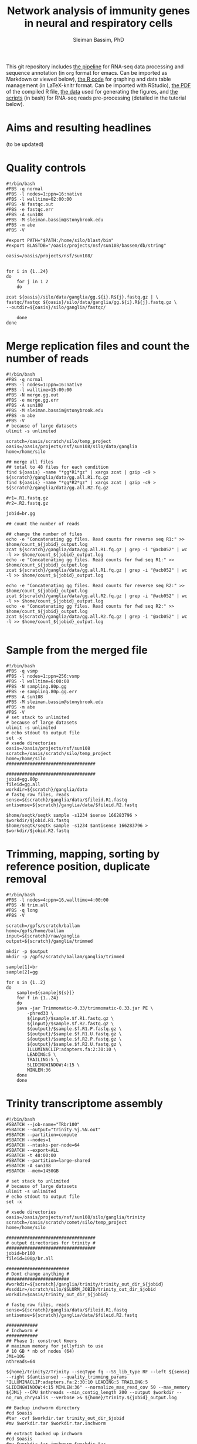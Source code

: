 #+TITLE: Network analysis of immunity genes in neural and respiratory cells
#+AUTHOR: Sleiman Bassim, PhD
#+EMAIL: slei.bass@gmail.com

#+STARTUP: content
#+STARTUP: hidestars
#+OPTIONS: toc:5 H:5 num:3
#+LANGUAGE: english
#+LaTeX_HEADER: \usepackage[ttscale=.875]{libertine}
#+LATEX_HEADER: \usepackage[T1]{fontenc}
#+LaTeX_HEADER: \sectionfont{\normalfont\scshape}
#+LaTeX_HEADER: \subsectionfont{\normalfont\itshape}
#+LATEX_HEADER: \usepackage[innermargin=1.5cm,outermargin=1.25cm,vmargin=3cm]{geometry}
#+LATEX_HEADER: \linespread{1}
#+LATEX_HEADER: \setlength{\itemsep}{-30pt}
#+LATEX_HEADER: \setlength{\parskip}{0pt}
#+LATEX_HEADER: \setlength{\parsep}{-5pt}
#+LATEX_HEADER: \usepackage[hyperref]{xcolor}
#+LATEX_HEADER: \usepackage[colorlinks=true,urlcolor=SteelBlue4,linkcolor=Firebrick4]{hyperref}
#+EXPORT_SELECT_TAGS: export
#+EXPORT_EXCLUDE_TAGS: noexport


This git repository includes [[https://github.com/neocruiser/Rstats/blob/master/nodule/README.org][the pipeline]] for RNA-seq data processing and sequence annotation (in =org= format for emacs. Can be imported as Markdown or viewed below), [[https://github.com/neocruiser/Rstats/blob/master/nodule/nodule.Rnw][the R code]] for graphing and data table management (in LaTeX-knitr format. Can be imported with RStudio), [[https://github.com/neocruiser/Rstats/blob/master/nodule/nodule.pdf][the PDF]] of the compiled R file, [[https://github.com/neocruiser/Rstats/tree/master/nodule/data][the data]] used for generating the figures, and [[https://github.com/neocruiser/Rstats/tree/master/nodule/scripts][the scripts]] (in bash) for RNA-seq reads pre-processing (detailed in the tutorial below).


* Aims and resulting headlines
(to be updated)

* Quality controls
#+BEGIN_SRC shell
#!/bin/bash
#PBS -q normal
#PBS -l nodes=1:ppn=16:native
#PBS -l walltime=02:00:00
#PBS -N fastqc.out
#PBS -e fastqc.err
#PBS -A sun108
#PBS -M sleiman.bassim@stonybrook.edu
#PBS -m abe
#PBS -V

#export PATH="$PATH:/home/silo/blast/bin"
#export BLASTDB="/oasis/projects/nsf/sun108/bassem/db/string"

oasis=/oasis/projects/nsf/sun108/


for i in {1..24}
do
    for j in 1 2
    do

zcat ${oasis}/silo/data/ganglia/gg.${i}.R${j}.fastq.gz | \
fastqc/fastqc ${oasis}/silo/data/ganglia/gg.${i}.R${j}.fastq.gz \
--outdir=${oasis}/silo/ganglia/fastqc/

    done
done
#+END_SRC


* Merge replication files and count the number of reads
#+BEGIN_SRC shell
#!/bin/bash
#PBS -q normal
#PBS -l nodes=1:ppn=16:native
#PBS -l walltime=15:00:00
#PBS -N merge.gg.out
#PBS -e merge.gg.err
#PBS -A sun108
#PBS -M sleiman.bassim@stonybrook.edu
#PBS -m abe
#PBS -V
# because of large datasets
ulimit -s unlimited

scratch=/oasis/scratch/silo/temp_project
oasis=/oasis/projects/nsf/sun108/silo/data/ganglia
home=/home/silo

## merge all files
## total to 48 files for each condition
find ${oasis} -name "*gg*R1*gz" | xargs zcat | gzip -c9 > ${scratch}/ganglia/data/gg.all.R1.fq.gz
find ${oasis} -name "*gg*R2*gz" | xargs zcat | gzip -c9 > ${scratch}/ganglia/data/gg.all.R2.fq.gz

#r1=.R1.fastq.gz
#r2=.R2.fastq.gz

jobid=br.gg

## count the number of reads

## change the number of files
echo -e "Concatenating gg files. Read counts for reverse seq R1:" >> $home/count_${jobid}_output.log
zcat ${scratch}/ganglia/data/gg.all.R1.fq.gz | grep -i "@acb052" | wc -l >> $home/count_${jobid}_output.log
echo -e "Concatenating gg files. Read counts for fwd seq R1:" >> $home/count_${jobid}_output.log
zcat ${scratch}/ganglia/data/gg.all.R1.fq.gz | grep -i "@acb052" | wc -l >> $home/count_${jobid}_output.log

echo -e "Concatenating gg files. Read counts for reverse seq R2:" >> $home/count_${jobid}_output.log
zcat ${scratch}/ganglia/data/gg.all.R2.fq.gz | grep -i "@acb052" | wc -l >> $home/count_${jobid}_output.log
echo -e "Concatenating gg files. Read counts for fwd seq R2:" >> $home/count_${jobid}_output.log
zcat ${scratch}/ganglia/data/gg.all.R2.fq.gz | grep -i "@acb052" | wc -l >> $home/count_${jobid}_output.log

#+END_SRC
* Sample from the merged file
#+BEGIN_SRC shell
#!/bin/bash
#PBS -q vsmp
#PBS -l nodes=1:ppn=256:vsmp
#PBS -l walltime=6:00:00
#PBS -N sampling.80p.gg
#PBS -e sampling.80p.gg.err
#PBS -A sun108
#PBS -M sleiman.bassim@stonybrook.edu
#PBS -m abe
#PBS -V
# set stack to unlimited
# because of large datasets
ulimit -s unlimited
# echo stdout to output file
set -x
# xsede directories
oasis=/oasis/projects/nsf/sun108
scratch=/oasis/scratch/silo/temp_project
home=/home/silo
##################################

##################################
jobid=gg.80p
fileid=gg.all
workdir=${scratch}/ganglia/data
# fastq raw files, reads
sense=${scratch}/ganglia/data/$fileid.R1.fastq
antisense=${scratch}/ganglia/data/$fileid.R2.fastq

$home/seqtk/seqtk sample -s1234 $sense 166283796 > $workdir/$jobid.R1.fastq
$home/seqtk/seqtk sample -s1234 $antisense 166283796 > $workdir/$jobid.R2.fastq
#+END_SRC
* Trimming, mapping, sorting by reference position, duplicate removal
#+BEGIN_SRC shell
#!/bin/bash
#PBS -l nodes=4:ppn=16,walltime=4:00:00
#PBS -N trim.all
#PBS -q long
#PBS -V

scratch=/gpfs/scratch/ballam
home=/gpfs/home/ballam
input=${scratch}/raw/ganglia
output=${scratch}/ganglia/trimmed

mkdir -p $output
mkdir -p /gpfs/scratch/ballam/ganglia/trimmed

sample[1]=br
sample[2]=gg

for s in {1..2}
do
    sample=${sample[${s}]}
    for f in {1..24}
    do
	java -jar Trimmomatic-0.33/trimmomatic-0.33.jar PE \
	    -phred33 \
	    ${input}/$sample.$f.R1.fastq.gz \
	    ${input}/$sample.$f.R2.fastq.gz \
	    ${output}/$sample.$f.R1.P.fastq.gz \
	    ${output}/$sample.$f.R1.U.fastq.gz \
	    ${output}/$sample.$f.R2.P.fastq.gz \
	    ${output}/$sample.$f.R2.U.fastq.gz \
	    ILLUMINACLIP:adapters.fa:2:30:10 \
	    LEADING:5 \
	    TRAILING:5 \
	    SLIDINGWINDOW:4:15 \
	    MINLEN:36
	done
    done
#+END_SRC

* Trinity transcriptome assembly
#+BEGIN_SRC shell
#!/bin/bash
#SBATCH --job-name="TRbr100"
#SBATCH --output="trinity.%j.%N.out"
#SBATCH --partition=compute
#SBATCH --nodes=1
#SBATCH --ntasks-per-node=64
#SBATCH --export=ALL
#SBATCH -t 48:00:00
#SBATCH --partition=large-shared
#SBATCH -A sun108
#SBATCH --mem=1450GB

# set stack to unlimited
# because of large datasets
ulimit -s unlimited
# echo stdout to output file
set -x

# xsede directories
oasis=/oasis/projects/nsf/sun108/silo/ganglia/trinity
scratch=/oasis/scratch/comet/silo/temp_project
home=/home/silo

##################################
# output directories for trinity #
##################################
jobid=br100
fileid=100p/br.all

########################
# Dont change anything #
########################
#workdir=${scratch}/ganglia/trinity/trinity_out_dir_${jobid}
#ssddir=/scratch/silo/$SLURM_JOBID/trinity_out_dir_$jobid
workdir=$oasis/trinity_out_dir_${jobid}

# fastq raw files, reads
sense=${scratch}/ganglia/data/$fileid.R1.fastq
antisense=${scratch}/ganglia/data/$fileid.R2.fastq

############
# Inchworm #
############
## Phase 1: construct Kmers
# maximum memory for jellyfish to use
# 10 GB * nb of nodes (64)
JMi=10G
nthreads=64

${home}/trinity2/Trinity --seqType fq --SS_lib_type RF --left ${sense} --right ${antisense} --quality_trimming_params "ILLUMINACLIP:adapters.fa:2:30:10 LEADING:5 TRAILING:5 SLIDINGWINDOW:4:15 MINLEN:36" --normalize_max_read_cov 50 --max_memory ${JMi} --CPU $nthreads --min_contig_length 200 --output $workdir --no_run_chrysalis --verbose >& ${home}/trinity.${jobid}_output.log

## Backup inchworm directory
#cd $oasis
#tar -cvf $workdir.tar trinity_out_dir_$jobid
#mv $workdir.tar $workdir.tar.inchworm

## extract backed up inchworm
#cd $oasis
#mv $workdir.tar.inchworm $workdir.tar
#tar -xvf $workdir.tar trinity_out_dir_$jobid
#mv $workdir.tar $workdir.tar.inchworm
####################### STOP ###########################


JMc=1450G
## Do not assemble the partitioned reads
${home}/trinity2/Trinity --seqType fq --SS_lib_type RF --left ${sense} --right ${antisense} --quality_trimming_params "ILLUMINACLIP:adapters.fa:2:30:10 LEADING:5 TRAILING:5 SLIDINGWINDOW:4:15 MINLEN:36" --normalize_max_read_cov 50 --max_memory ${JMc} --CPU $nthreads --min_contig_length 200 --output $workdir --no_distributed_trinity_exec --verbose >& ${home}/trinity.${jobid}_output.log

## Backup chrysalis directory
#cd $oasis
#tar -cvf $workdir.tar trinity_out_dir_$jobid
#mv $workdir.tar $workdir.tar.chrysalis

## extract backed up chrysalis
#cd $oasis
#mv $workdir.tar.chrysalis $workdir.tar
#tar -xvf $workdir.tar trinity_out_dir_$jobid
#mv $workdir.tar $workdir.tar.chrysalis

#############
# Butterfly #
#############
## Phase 2: cluster reads, DeBruijn, and map to kmers

JMb=1450G
nthreads=16
heap=350G
gc=6
init=2G

${home}/trinity2/Trinity --seqType fq --SS_lib_type RF --left ${sense} --right ${antisense} --quality_trimming_params "ILLUMINACLIP:adapters.fa:2:30:10 LEADING:5 TRAILING:5 SLIDINGWINDOW:4:15 MINLEN:36" --normalize_max_read_cov 50 --max_memory ${JMb} --CPU $nthreads --bflyCPU $nthreads --bflyHeapSpaceMax $heap --bflyHeapSpaceInit $init --bflyGCThreads $gc --min_contig_length 200 --output $workdir >& ${home}/trinity.${jobid}_output.log
#+END_SRC

* Get summary of the transcriptome content
** Detonate
#+BEGIN_SRC shell
#!/bin/bash
#PBS -q normal
#PBS -l nodes=1:ppn=16:native
#PBS -l walltime=10:00:00
#PBS -N detonate
#PBS -e detonate.err
#PBS -A sun108
#PBS -M sleiman.bassim@stonybrook.edu
#PBS -m abe
#PBS -V

# set stack to unlimited
# because of large datasets
ulimit -s unlimited
# echo stdout to output file
set -x
# xsede directories
oasis=/oasis/projects/nsf/sun108
scratch=/oasis/scratch/silo/temp_project
home=/home/silo
##################################
# output directories for trinity #
##################################
jobid=gg60
fileid=60p/gg.60p

########################
# Dont change anything #
########################
workdir=${scratch}/ganglia/detonate/trinity_stat_${jobid}/
mkdir -p ${workdir}
cd ${workdir}

# fastq raw files, reads
sense=${scratch}/ganglia/data/$fileid.R1.fastq
antisense=${scratch}/ganglia/data/$fileid.R2.fastq
target=$scratch/ganglia/omics/$jobid.contigs.fa

module load R
export PATH:"$PATH:/home/silo/detonate-1.10/rsem-eval"
export PATH=$PATH:/home/silo/bowtie2

# average length of transcipts
average=560

# memory used by samtools
JM=48

$home/detonate-1.10/rsem-eval/rsem-eval-calculate-score \
--seed 3471609 \
--samtools-sort-mem $JM \
--bowtie2 \
--strand-specific \
--num-threads 16 \
--time \
--paired-end \
$sense $antisense $target \
gg60 \
$average
#+END_SRC
** Bowtie
#+BEGIN_SRC shell
#!/bin/bash
#PBS -l nodes=3:ppn=16,walltime=24:00:00
#PBS -N bowtie.all.rscf
#PBS -q long
#PBS -V

# set stack to unlimited
# because of large datasets
ulimit -s unlimited
# echo stdout to output file
set -x
# IACS directories
scratch=/gpfs/scratch/ballam
home=/gpfs/home/ballam
##################################
# output directories for trinity #
##################################
jobid=raw.all.rscf
fileid=all/raw.all

########################
# Dont change anything #
########################
workdir=${scratch}/ganglia/bowtie/trinity_stat_${jobid}/
mkdir -p ${workdir}
cd ${workdir}

# fastq raw files, reads
sense=${scratch}/raw/$fileid.R1.fastq
antisense=${scratch}/raw/$fileid.R2.fastq
target=$scratch/ganglia/assembled/$jobid.contigs.fa

# Run bowtie
$home/trinityrnaseq-2.1.1/util/bowtie_PE_separate_then_join.pl --seqType fq --SS_lib_type RF --left $sense --right $antisense --target $target --aligner bowtie -- -p 4 --all --best --strata -m 300 >& $home/bowtie_stats_${jobid}_namesorted.txt

# run trinity integrated stat algorithm
$home/trinityrnaseq-2.1.1/util/SAM_nameSorted_to_uniq_count_stats.pl $workdir/bowtie_out/bowtie_out.nameSorted.bam >& $home/bowtie_stats_${jobid}_namesorted.txt
#+END_SRC
* Quantify assembled transcripts (R dependent)
This will help remove false transcripts.
Install [[https://pachterlab.github.io/kallisto/download.html][Kallisto]] for fast analysis. (To run it with trinity add Kallisto to PATH) Or [[http://bio.math.berkeley.edu/eXpress/][eXpress]] for alignment base analysis (bowtie required).
#+BEGIN_SRC shell
wget https://github.com/pachterlab/kallisto/releases/download/v0.42.4/kallisto_linux-v0.42.4.tar.gz
#+END_SRC

Run kallisto and/or eXpress and count the transcript per million reads (TPM)
#+BEGIN_SRC shell
#!/bin/bash
#PBS -l nodes=8:ppn=16,walltime=20:00:00
#PBS -N eXpress.all
#PBS -q long
#PBS -V

## !! ##
# 20h for 26 eXpress datasets

nthreads=128

method=eXpress

# Files _CHANGE_
file=raw.all
exe=P.fastq.gz

scratch=/gpfs/scratch/ballam
home=/gpfs/home/ballam
project=$scratch/ganglia/abundance_${file}_$method
reads=$scratch/ganglia/trimmed

# _CHANGE_
assembly=$scratch/ganglia/assembled/$file.rscf.contigs.fa
abundance=$home/trinityrnaseq-2.1.1/util/align_and_estimate_abundance.pl

time=$home/time
jobid=$method.abundance
start=$(date); echo "Job started at: $start" > $time/$file.$jobid.time

## Express uses bowtie, so its slow
## Kallisto is fast delivering short summary

# run the alignment/estimation
for f in gg
do
    for i in {1..24}
    do
	mkdir -p $project/$f$i
	
	perl $abundance --transcripts $assembly \
	    --SS_lib_type RF --seqType fq \
	    --left $reads/$f.${i}.R1.$exe \
	    --right $reads/$f.${i}.R2.$exe \
	    --est_method $method \
	    --aln_method bowtie \
	    --trinity_mode \
	    --thread_count $nthreads \
	    --output_dir $project/$f$i \
	    --output_prefix $f$i.$method \
	    --prep_reference    
    done
done


end=$(date); echo "Job ended at: $end" >> $time/$file.$jobid.time
#+END_SRC


For Bowtie-based alignment with eXpress.
#+BEGIN_SRC shell
## Express uses bowtie, so its slow
## Kallisto is fast delivering short summary

method=eXpress
# run the alignment/estimation
for i in {1..2}
do
    perl $abundance --transcripts $assembly \
	--SS_lib_type RF --seqType fq \
	--left $reads/$file.${i}.R1.$exe \
	--right $reads/$file.${i}.R2.$exe \
	--est_method $method \
	--aln_method bowtie \
	--trinity_mode \
	--thread_count $nthreads \
	--output_dir $project \
	--output_prefix $file$i.$method \
	--prep_reference
done
#+END_SRC

Get the amount of transcripts from 0 TPM to 3000 TPM
#+BEGIN_SRC shell
for f in {0..3200..200}; do cat $output.tsv | awk -vf="$f" '{if($5>=f) print $0}' | wc -l; done
#+END_SRC

Compare shared transcripts and TPM between samples. If the script below is ran on a server an R module must be loaded first and =edgeR= installed. (Greenfield works)
#+BEGIN_SRC shell
matrix=$home/trinityrnaseq-2.1.1/util/abundance_estimates_to_matrix.pl
count=$home/trinityrnaseq-2.1.1/util/misc/count_matrix_features_given_MIN_TPM_threshold.pl

prefix=trans_counts

# Create matrix
cd $project

perl $matrix --est_method $method \
    --out_prefix $prefix \
    --name_sample_by_basedir \
     $project/br1/abundance.tsv \
     $project/br2/abundance.tsv \

# merge matrices accross samples to get shared TPM scores
perl $count $prefix.TPM.not_cross_norm > $prefix.TPM.not_cross_norm.counts_by_min_TPM_${file}_$method
#+END_SRC

Approximate the number of transcripts.
#+BEGIN_SRC R
data = read.table("genes_matrix.TPM.not_cross_norm.counts_by_min_TPM", header=T)
plot(data, xlim=c(-100,0), ylim=c(0,100000), t='b')
filt_data = data[data[,1] > -100 & data[,1] < -10,] 
fit = lm(filt_data[,2] ~ filt_data[,1])
print(fit)
abline(fit, col='green', lwd=3)

#+END_SRC
* Merge all gene expression profiles into one matrix
#+BEGIN_SRC shell
#!/bin/bash
#PBS -l nodes=4:ppn=16,walltime=4:00:00
#PBS -N matrix.all.R
#PBS -q short
#PBS -V

nthreads=64
method=eXpress

file=raw.all

scratch=/gpfs/scratch/ballam
home=/gpfs/home/ballam
project=$scratch/ganglia/abundance_${file}_$method

matrix=$home/trinityrnaseq-2.1.1/util/abundance_estimates_to_matrix.pl
count=$home/trinityrnaseq-2.1.1/util/misc/count_matrix_features_given_MIN_TPM_threshold.pl

prefix=trans_counts

# Create matrix
cd $project

## !! ##
# results.xprs for eXpress
# abundance.tsv for Kallisto

perl $matrix --est_method $method \
    --out_prefix $prefix \
    --name_sample_by_basedir \
     $project/br1/results.xprs \
     $project/br2/results.xprs \
     $project/br3/results.xprs ## ... put all files

# merge matrices accross samples to get shared TPM scores
perl $count $prefix.TPM.not_cross_norm > $prefix.TPM.not_cross_norm.counts_by_min_TPM_${file}_$method
#+END_SRC
* Gene expression
** Get differentially expressed genes from the matrix above (R analysis)
Install R packages from =Bioconductor=. Packages needed =edgeR, limma, DESeq2, ctc, Biobase, ROTS, and qvalue. Reproducibility-optimized test statistic for ranking genes (ROTS) is installed as following.
#+BEGIN_SRC shell
wget http://www.utu.fi/en/units/sci/units/math/Research/biomathematics/projects/Documents/ROTS_1.1.1.tar.tar 
R CMD INSTALL ROTS_1.1.1.tar.tar
#+END_SRC

This will run 4 different matrices for gene differential expression at 4 different p-value thresholds.
#+BEGIN_SRC shell
#!/bin/bash
#PBS -l nodes=2:ppn=16,walltime=168:00:00
#PBS -N deg.all
#PBS -q extended
#PBS -V

## Choose tissue br, gg, raw.all
file=raw.all

## DONT CHANGE
scratch=/gpfs/scratch/ballam
home=/gpfs/home/ballam

dir=$scratch/ganglia/deg.$file
analyze=$home/trinityrnaseq-2.1.1/Analysis/DifferentialExpression/run_DE_analysis.pl
differential=$home/trinityrnaseq-2.1.1/Analysis/DifferentialExpression/analyze_diff_expr.pl

## change matrices
jobid[1]=tissue
jobid[2]=tissue-diet
jobid[3]=tissue-br
jobid[4]=tissue-gg

## RUN R
## DONT CHANGE
mkdir -p $dir 

for method in kallisto eXpress
do
    for m in voom edgeR DESeq2
    do
	for i in {1..4}
	do
	    for pval in {1..6}
	    do
		for cfold in {1..2}
		do
	    project=$scratch/ganglia/abundance_${file}_$method

	    jobid=${jobid[${i}]}

	    matrix=$scratch/ganglia/matrix/$jobid.txt
	    contrast=$scratch/ganglia/matrix/contrast.$jobid

	    cd $project
	    $analyze --matrix $project/trans_counts.counts.matrix --method $m --samples_file $matrix --output $dir/$m.$file.$method.$jobid.p$pval.c$cfold --contrasts $contrast

	    cd $dir/$m.$file.$method.$jobid.p$pval.c$cfold
	    $differential --matrix $project/trans_counts.TMM.EXPR.matrix -P 1e-$pval -C $cfold --samples $matrix
	        done
	    done
	done
    done
done
#+END_SRC
** Get all differentially expressed gene IDs from R output 
#+CAPTION The different tests done for gene expression
| Alignment | Condition      | e-value | Fold change |
|-----------+----------------+---------+-------------|
| Kallisto  | tissue         |   10e-1 |         2^2 |
| eXpress   | tissue x diet  |   10e-2 |         2^1 |
|           | tissue gills   |   10e-3 |             |
|           | tissue ganglia |   10e-4 |             |
|           |                |   10e-5 |             |
|           |                |   10e-6 |             |

Get all gene IDs and output them without processing into file.
#+BEGIN_SRC shell
for f in *raw*; do cat ${f}/diffExpr*matrix.log2.dat >> $file | cut -f 1;done 
#+END_SRC

Get stats for each alignment, condition, e-value, and cFold.
#+BEGIN_SRC shell
#!/bin/bash

out=summary.txt
final=summary.raw.all.txt
rm $final

for m in kallisto eXpress
do
    for i in voom edgeR DESeq2
    do
	for t in tissue tissue.diet tissue.gg tissue.br
	do
	    for p in {1..6}
	    do 
		for c in {1..2}
		do
		    for f in $i*$m*$t.p$p.c$c
		    do
# Get the number of genes per abundance test
cat ${f}/diffExpr*matrix.log2.dat | cut -f 1 >> raw.$m.$t.$p.$c
# count number of raw and unique differentially expressed genes
all=$(grep "^TRINITY" raw.$m.$t.$p.$c | wc -l)
raw=$(grep "^TRINITY" raw.$m.$t.$p.$c | sort - | uniq | wc -l)
paste <(printf "%s\n" "$f") <(printf "%s\n" "$all") <(printf "%s\n" "$all") >> $out
# column names; trandform to tabulated format
cat $out | sed -e 's/.br/-br/g' -e 's/.gg/-gg/g' -e 's/.diet/-diet/g' -e 's/\./\t/g' >> $final
rm raw.$m.$t.$p.$c $out
		    done
		done
	    done
	done
    done
done
#+END_SRC
* Gene annotation
** Databases
#+CAPTION: Sequence databaases in public repositiories
| database    | content    | tool  | function            | description                |
|-------------+------------+-------+---------------------+----------------------------|
| [[http://pfam.xfam.org/][Pfam]]        | protein    | hmmer | domain              | protein similarities       |
| [[ftp://ftp.ncbi.nih.gov/blast/db/][NR]]          | protein    | blast | domain              | protein similarities       |
| [[ftp://ftp.ncbi.nih.gov/blast/db/][NT]]          | nucleotide | blast | classification      | phylogeny                  |
| [[ftp://ftp.ncbi.nih.gov/blast/db/][Swiss-prot]]  | protein    | blast | domain              | protein similarities       |
| [[http://www.phi-base.org/release_notes.php][Phi-base]]    | protein    | hmmer | interactions        | virulence                  |
| [[http://www.mgc.ac.cn/VFs/main.htm][VFDB]]        | prot/nucl  | blast | virulence           |                            |
| [[http://string-db.org/newstring_cgi/show_download_page.pl?UserId%3D_yWWhZVtWw47&sessionId%3DDpBbN0jI1blB][STRING]]      | protein    | blast | interactions        | network analysis           |
| [[http://thebiogrid.org/][BioGRID]]     |            | shell | interactions        |                            |
| [[http://www.transcriptionfactor.org/index.cgi?Download][DBD]]         | protein    | shell | transcrption factor | acc. Pfam+superfamily      |
| [[http://operondb.jp/][OperonDB]]    |            |       | operons             |                            |
| [[http://www.ncbi.nlm.nih.gov/COG/][COG]]         | protein    |       | classification      | phylogeny                  |
| [[http://phospho.elm.eu.org/][Pospho-elm]]  | protein    | shell | phosphorylation     | acc Uniprot+EnsEMBL        |
| [[http://www.jcvi.org/cgi-bin/tigrfams/index.cgi][TIGRFAM]]     | protein    | blast | subfamilies         | classification             |
| [[http://www.ebi.ac.uk/interpro/release_notes.html][InterPro]]    | nucl/prot  | IPS   | classification      | integrates 12 databases    |
| [[http://prodom.prabi.fr/prodom/current/html/home.php][ProDom]]      | protein    | IPS   | families            | uniprot domains            |
| [[http://hamap.expasy.org/][PANTHER]]     | protein    | IPS   | classification      | domain+pathways            |
| [[http://supfam.cs.bris.ac.uk/SUPERFAMILY/][SUPERFAMILY]] | protein    | IPS   | classification      | domain+phylog+taxon        |
| [[http://www.bioinf.manchester.ac.uk/dbbrowser/PRINTS/index.php][PRINTS]]      | protein    | IPS   | fingerprinting      | conserved motifs SwissProt |
| [[http://pir.georgetown.edu/pirwww/dbinfo/pirsf.shtml][PIRSF]]       | protein    | IPS   | phylogeny           | domain classification      |
| [[http://gene3d.biochem.ucl.ac.uk/Gene3D/][Gene3D]]      | protein    | IPS   | interactions        | domain families            |
| [[http://www.ch.embnet.org/software/COILS_form.html][Coils]]       | protein    | IPS   | domains             | coiled-coil conformation   |
| [[http://smart.embl-heidelberg.de/][SMART]]       | protein    | IPS   | domains             | SwissProt Trembl Ensembl   |
| [[http://prosite.expasy.org/][PROSITE]]     | not used   | IPS   | domains             | +functions                 |
| [[http://hamap.expasy.org/][HAMAP]]       | not used   | IPS   | classification      | uniprot classification     |
*** Getting annotation hits from interpro scan
Alignment hits are in a =tsv= output. Described [[https://code.google.com/p/interproscan/wiki/OutputFormats][here]].
1. Protein Accession (e.g. P51587)
2. Sequence MD5 digest (e.g. 14086411a2cdf1c4cba63020e1622579)
3. Sequence Length (e.g. 3418)
4. Analysis (e.g. Pfam / PRINTS / Gene3D)
5. Signature Accession (e.g. PF09103 / G3DSA:2.40.50.140)
6. Signature Description (e.g. BRCA2 repeat profile)
7. Start location
8. Stop location
9. Score - is the e-value of the match reported by member database method (e.g. 3.1E-52)
10. Status - is the status of the match (T: true)
11. Date - is the date of the run
12. (InterPro annotations - accession (e.g. IPR002093) - optional column; only displayed if -iprscan option is switched on)
13. (InterPro annotations - description (e.g. BRCA2 repeat) - optional column; only displayed if -iprscan option is switched on)
14. (GO annotations (e.g. GO:0005515) - optional column; only displayed if --goterms option is switched on)
15. (Pathways annotations (e.g. REACT_71) - optional column; only displayed if --pathways option is switched on)


Check if all hits are annotated.
#+BEGIN_SRC shell
cat A.interpro.all.tsv | sed 's/ /./g' | awk '{ if ($10 == "F") print $0 }' | wc -l
#+END_SRC

Get the name of the databases that contain hits. And the total number of unfiltered hits.
#+BEGIN_SRC shell
cat A.interpro.all.tsv | sed 's/ /./g' | awk '{ print $4 }' | sort - | uniq -c | sort -n
## output
     14 ProDom
     20 PIRSF
     37 TIGRFAM
    159 SMART
    314 Coils
    391 PRINTS
    783 Pfam
    788 SUPERFAMILY
    874 Gene3D
   1190 PANTHER
#+END_SRC

Get the number of hits per database at different e-values. Although the number of hits is filtered by evalue, it is not filtered by unique sequence entries. For example, a single contig translated in 6 different frames might be matched to 2 different domains because of 2 separate frames shifts.
#+BEGIN_SRC shell
## some databases dont include description of the accession number
## accession numbers are registered under columns $8 or $9
## so we must filter the $9 and $8 by evalue.
## $4 is correct for all
cat A.interpro.all.tsv | sed 's/ /./g' | awk '{ if ($9<=.0000000001) print $4}' | sort - | uniq -c | sort -n
## and
cat A.interpro.all.tsv | sed 's/ /./g' | awk '{ if ($8 <= .0000000001) print $4}' | sort - | uniq -c | sort -n

#+END_SRC

In interpro output 5 databases have the full number of columns (shown above) and 5 others dont. filtering should be separated if the options depend on the columns that come after the 4th.
Create a list for each set of database.
#+BEGIN_SRC shell
cat A.interpro.all.tsv | sed 's/ /./g' | awk '{ if ($8 <= .0000000001) print $4}' | sort - | uniq > db.without.acc.txt 

# AND
cat A.interpro.all.tsv | sed 's/ /./g' | awk '{ if ($9 <= .0000000001) print $4}' | sort - | uniq > db.with.acc.txt
#+END_SRC

Use these lists to filter separately the contigs by evalue and the sequence length of alignment. =hint= the calculated =x= returns an absolute value of the equation =end position - start - position=. Negative numbers might occur if the alignment is on the opposite strand.
#+BEGIN_SRC shell
cat A.interpro.all.tsv | sed 's/ /./g' | grep -Fwf ./db.without.acc.txt - | awk '{if($8 <= 0.00000000000000001) print $0}' | awk '{x=$6-$7?$7-$6:$6-$7; if(x>=10) print $4 }' | sort - | uniq -c | sort -n

#AND 
cat A.interpro.all.tsv | sed 's/ /./g' | grep -Fwf ./db.with.acc.txt - | awk '{if($9 <= 0.00000000000000000001) print $0}' | awk '{x=$7-$8?$8-$7:$7-$8; if(x>=20) print $4 }' | sort - | uniq -c | sort -n
#+END_SRC
** Contig annotation with HMMER
#+BEGIN_SRC shell
#!/bin/bash
#PBS -l nodes=80:ppn=16,walltime=8:00:00
#PBS -N hmm.BR.large
#PBS -q large
#PBS -V

scratch=/gpfs/scratch/ballam
home=/gpfs/home/ballam

hmmscan=/gpfs/home/ballam/hmmer-3.1b2-linux-intel-x86_64/binaries/hmmscan

## File names _CHANGE_
file=br100
input=$scratch/ganglia/peptides/$file.peptides.rscf.fa
output=$scratch/ganglia/pfam/$file.pfam.rscf.txt
db=$scratch/db/pfam/Pfam-A.hmm

## START HMMER _DONT CHANGE_
time=$home/time
jobid=hmmGG
start=$(date); echo "Job started at: $start" > $time/$file.$jobid.time

#### !!!!! ####
# its better to cut the original big file into smaller ones

$hmmscan --domtblout $output $db $input

end=$(date); echo "Job ended at: $end" >> $time/$file.$jobid.time
#+END_SRC

** Contig annotation with BLAST+
Download NR, NT, and SwissProt databases from NCBI. Either the fasta-one-file database from the NCBI [[ftp://ftp.ncbi.nlm.nih.gov/][ftp]] or use the perl module below to download an already indexed database. The fasta-one-file needs to be loaded in =makeblastdb= to index it.

=note= Download gene accession numbers ([[ftp://ftp.ncbi.nlm.nih.gov/gene/DATA/][here]]) in case =taxdb= didnt work.

Update databases, extract data and index.
#+BEGIN_SRC shell
perl $BLAST/bin/update_blsatdb.pl nt
for f in *.tar; do tar xzvf $f; done
makeblastdb -in nt.fasta -out nt -dbtype nucl -parse_seqids -max_file_sz 2GB
#+END_SRC

Set the database path.
#+BEGIN_SRC shell
export BLASTDB="/media/sf_data/db/nr"
#+END_SRC

Or write path in login profile.
#+BEGIN_SRC shell
cat >> ~/.profile
BLASTDB=/media/sf_data/db:$BLASTDB; export BLASTDB
BLASTDB=/media/sf_data/db/nr:$BLASTDB; export BLASTDB
#+END_SRC

*** Transcriptome quality assessment with blast and Swissprot
#+BEGIN_SRC shell
#!/bin/bash
#PBS -l nodes=2:ppn=16,walltime=24:00:00
#PBS -N NRblast.A
#PBS -q long
#PBS -V

# Files _CHANGE_
file=A.noClam.e5.True2Ref
exe=fa
extra=nodule/assembled/final
db=nr
ev=1e-20
maxT=1

scratch=/gpfs/scratch/$user
home=/gpfs/home/$user
project=$home/ganglia/blast
tophit=$home/trinityrnaseq-2.1.1/util/analyze_blastPlus_topHit_coverage.pl
mkdir -p $project
###############
# DONT CHANGE #
###############
# blast libraries
export PATH="$PATH:/gpfs/home/$user/ncbi-blast-2.2.31+/bin"
export BLASTDB="/gpfs/scratch/$user/db/swissprot"
# supercomputing power
nthreads=48
# blast output format index
n=6

blastx \
-db $db \
-query $scratch/$extra/$file.$exe \
-out $project/$file.$db.$ev.outfmt$n \
-evalue $ev \
-num_threads $nthreads \
-max_target_seqs $maxT \
-outfmt $n

perl $tophit \
$project/$file.$db.$ev.outfmt$n \
$scratch/$extra/$file.$exe \
$scratch/db/$db/$db \
>& $project/$file.$db.$ev.tophit
#+END_SRC
*** Blast any database (NR, NT, Swissprot, String)
#+BEGIN_SRC shell
#!/bin/bash
#PBS -l nodes=2:ppn=16,walltime=42:00:00
#PBS -N strBblx.DEtistp4
#PBS -j oe
#PBS -q long
#PBS -M sleiman.bassim@stonybrook.edu
#PBS -m abe
#PBS -V

# DONT CHANGE #
###############
scratch=/gpfs/scratch/ballam
home=/gpfs/home/ballam
project=$scratch/ganglia/blast
mkdir -p $project
pbs=$(echo $PBS_JOBID | cut -f 1 -d '.')
# supercomputing power
nthreads=$(expr 2 \* 16)

# Files _CHANGE_
db=string
blast=blastx
maxSeq=1
#file=raw.all.nt  ##< Used for when splitting big contig file for parallel queues
#exe=900000.fa
#query=$scratch/ganglia/$file.split.fasta/${file}.$exe

p=4
c=2
file=DESeq2.raw.all.eXpress.tissue.p$p.c$c
log=$scratch/ganglia/deg.raw.all/$file/diffExpr.P1e-${p}_C${c}.matrix.log2.dat
assembled=$scratch/ganglia/assembled/raw.all.rscf.contigs.fa
# get gene ids and gene fasta sequences
tmp=$project/tmp_$blast.$pbs
mkdir $tmp
cat $assembled | sed 's/.len*$//g' | perl -ne 'if(/^>(\S+)/){$c=$i{$1}}$c?print:chomp;$i{$_}=1 if @ARGV' <(cat $log | cut -f1 | grep "^TRINITY" | sort - | uniq) - > $tmp/$file.contigs.$pbs.fa

query=$tmp/$file.contigs.$pbs.fa
output=$project/$file.$db.$blast.$pbs.txt    

# blast libraries
export PATH="$PATH:/gpfs/home/ballam/ncbi-blast-2.2.31+/bin"
export BLASTDB="/gpfs/scratch/ballam/db/$db"

## Full blast
time=$home/time
jobid=$file.$db
start=$(date); echo "Job started at: $start" > $time/$jobid.time

cd $scratch/db/$db

$blast -query $query -db $db -outfmt " 7 qseqid qlen sseqid slen qstart qend sstart send evalue bitscore length pident nident mismatch gaps " -max_target_seqs $maxSeq -num_threads $nthreads -out $output

rm -r $tmp
end=$(date); echo "Job ended at: $end" >> $time/$jobid.time
#+END_SRC
*** Sequence homology analysis
How many assembled contigs have been aligned to a SWISSPROT entry (NCBI) with a minimum of 10e-10 evalue, 80% sequence similarity, and 1 mismatch. Repeat for NT and NR. Only done on Blast output not hummer.
#+BEGIN_SRC shell
cat A.swissprot.txt | grep "^GG" | awk '{if ($9 <= 0.0000000001) print $0}' | awk '{if ($12 >= 80) print $0}' | awk '{if ($14 <= 1) print $0}' | cut -f 1 | sed 's/|.*$//g' | sort - | uniq | wc -l
#+END_SRC

** Contig annotation with InterPro
Databases used =ProDom PANTHER TIGRFAM SUPERFAMILY PRINTS Gene3D PIRSF Pfam Coils SMART=

#+BEGIN_SRC shell
#!/bin/bash
#PBS -l nodes=2:ppn=16,walltime=42:10:00
#PBS -N ips.DEStisDietp5c2
#PBS -j oe
#PBS -q long
#PBS -M sleiman.bassim@stonybrook.edu
#PBS -m abe
#PBS -V

# DONT CHANGE #
scratch=/gpfs/scratch/ballam
home=/gpfs/home/ballam
ips=$scratch/db/ips/interproscan-5.16-55.0
pbs=$(echo $PBS_JOBID | cut -f 1 -d '.')

project=${scratch}/ganglia/interpro
tmp=$project/temp_$pbs
mkdir -p $tmp


# Files _CHANGE_
p=5
c=2
file=DESeq2.raw.all.eXpress.tissue.diet.p$p.c$c
log=$scratch/ganglia/deg.raw.all/$file/diffExpr.P1e-${p}_C${c}.matrix.log2.dat
assembled=$scratch/ganglia/assembled/raw.all.rscf.contigs.fa
contigs=$tmp/$file.contigs.fa
peptides=$tmp/$file.peptides.fa

# Get gene ids (only differentially expressed)
# Get gene sequences
cat $assembled | sed 's/.len.*$//g' | perl -ne 'if(/^>(\S+)/){$c=$i{$1}}$c?print:chomp;$i{$_}=1 if @ARGV' <(cat $log | cut -f1 | grep "^TRINITY" | sort - | uniq) - > $contigs
# Translate
transeq $contigs $peptides -frame=6 --clean=yes
# Run interpro Scans
$ips/interproscan.sh -t p \
-i $peptides \
-iprlookup -goterms --pathways \
-f TSV, SVG, GFF3, XML, HTML \
--tempdir $tmp -d $project
#+END_SRC
** Gene-gene interaction
*** STRING networks
The pipeline goes like this:
1. Align contigs to STRING (protein sequences file)
2. Get contigs and string IDs from =blastx= output
3. Get string networks (protein links file)
4. Get string actions (protein actions file)
5. Get species ID (second column of protein sequences file)
6. Get COG IDs (COG mappings file)
7. Get protein name (COG mapping file)
8. Get COG links to other orthologous groups (COG links file)

Get NCBI annotation with GI ids. =gene2accession= is a daily updated file from NCBI.
#+BEGIN_SRC shell
cat <(grep "^TRINITY" $blasted_contigs) | grep -Ff <(cat $R_log_dat_file | awk 'NR>1{print $1}' | sort - | uniq) - | cut -f3 | cut -f2 -d "|" | sort - | uniq | grep -Fwf - gene2accession > $output
#+END_SRC

* XSEDE
** SDSC Gordon
Login and connect through secure network.
#+BEGIN_SRC shell
ssh -l silo gordon.sdsc.xsede.org
#+END_SRC

Shared directory with bassem. Huge space.
#+BEGIN_SRC shell
cd /oasis/project/nsf/sun108
#+END_SRC

Transfer files
#+BEGIN_SRC shell
scp file1 silo@gordon.sdsc.xsede.org:~/
scp -r folder ...
scp -C file # compress for fast transfer
#+END_SRC

Download files. (no need to create the destination folder)
#+BEGIN_SRC shell
rsync -auv bassem@gordon.sdsc.xsede.org:~/folder/ ./destination
#+END_SRC

Show remaining allocations and accounts. On SDSC 1 compute node for 1 hour = 16 SU (service unit) = 60 Gb ram = 16 cores. [[https://portal.xsede.org/sdsc-gordon#modules][Visit here]] for more modules and compiling instructions.
#+BEGIN_SRC shell
xdusage
show_accounts
#+END_SRC

Load modules. Packages that are installed.
#+BEGIN_SRC shell
module avail
module load R
module unload R
#+END_SRC

Create TORQUE batch file. 
#+BEGIN_SRC shell
#!/bin/bash
#PBS -q normal
#PBS -l nodes=1:ppn=16:native
#PBS -l walltime=1:00:00
#PBS -N makeblastdb
#PBS -o silo.out
#PBS -e silo.err
#PBS -A sun108
#PBS -M sleiman.bassim@stonybrook.edu
#PBS -m abe
#PBS -V

export PATH="$PATH:/home/bassem/blast/bin"
oasis=/oasis/projects/nsf/sun108
makeblastdb -in ${oasis}/bassem/db/nt/nt.fasta -out ${oasis}/bassem/db/nt/nt -dbtype nucl -parse_seqids
#+END_SRC

Monitor jobs. =qdel= to delete a running job with the job ID number.
#+BEGIN_SRC shell
qstat -a -u silo
qstat -f <job id>
#+END_SRC

Status of a job.
#+BEGIN_SRC shell
R = running
Q = queued
H = held
C = completed after having run
E = exiting after having run
#+END_SRC

Alter job properties. =important= One can reduce time remaining but not increase it.
#+BEGIN_SRC shell
qstat -a <job id>
qalter -l walltime=9:00 <job id>
qstat -a silo
#+END_SRC

Obtaining queue properties of a job.
#+BEGIN_SRC shell
qstat -q
#+END_SRC
** Analysis
Data are stored in :
#+BEGIN_SRC shell
cd /oasis/projects/nsf/sun108/silo
#+END_SRC

Blastx on =NR= database (updated on July 2015). =important= When changing from nucleotide to peptide blast search the BLASTDB must be change too. The alternative is to merge all database files into one directory.
#+BEGIN_SRC shell
#!/bin/bash
#PBS -q normal
#PBS -l nodes=10:ppn=16:native
#PBS -l walltime=48:00:00
#PBS -N blastx.A
#PBS -o blastxA.out
#PBS -e blastxA.err
#PBS -A sun108
#PBS -M sleiman.bassim@stonybrook.edu
#PBS -m abe
#PBS -V

export PATH="$PATH:/home/silo/blast/bin"
export BLASTDB="/oasis/projects/nsf/sun108/bassem/db/nr"
oasis=/oasis/projects/nsf/sun108

blastx -query ${oasis}/silo/nodule/assembled/A.assembl.QPXgv15.fasta \
-db nr \
-outfmt " 7 qseqid qlen sseqid slen qstart qend sstart send evalue bitscore length pident nident mismatch gaps staxids sscinames " \
-max_target_seqs 10 \
-out A.blastx.txt
#+END_SRC

* Bibliography
** First set
1. New tool in machine learning that finds splice junctions related to autism [[http://www.sciencemag.org/content/early/2014/12/17/science.1254806.short][Xiong 2014]] =science=
2. Difference in genome annotation (RefSeq, UCSC, Ensembl) is responsible for differences in read mapping to genes and transcription quantification [[http://www.biomedcentral.com/1471-2164/16/97][Zhao 2015]] =gene model=
3. Non-parametric approach to detect DETs from rnaseq data [[http://bioinformatics.oxfordjournals.org/content/early/2015/02/24/bioinformatics.btv119.abstract][Shi 2015]] =r friendly=
4. Co-expression analysis require high number of samples [[http://bioinformatics.oxfordjournals.org/content/early/2015/02/24/bioinformatics.btv118.full.pdf%2Bhtml][Ballouz 2015]] =metanalysis networks=
5. Co-expression and network construction from rnaseq data [[http://bioinformatics.oxfordjournals.org/content/28/12/1592.short][Iancu 2012]]
6. Multifunctionality is better than association for network inference [[http://journals.plos.org/plosone/article?id%3D10.1371/journal.pone.0017258][Gillis 2011]] =Pavlidis amd machine learning + pleiotropy=
7. SimSeq non parametric simulation engine for real rnaseq data [[http://bioinformatics.oxfordjournals.org/content/early/2015/02/26/bioinformatics.btv124.abstract][Benidt 2015]]
8. Overlapping genes and analysis of rnaseq data [[http://www.biomedcentral.com/1471-2105/16/S1/S3][Sun 2015]]
9. Phylogenetic analysis of the marine microbial transcriptome [[http://journals.plos.org/plosbiology/article?id%3D10.1371/journal.pbio.1001889][Keeling 2014]] =metagenomics=
10. Detect rna editing events fron rnaseq data [[http://onlinelibrary.wiley.com/doi/10.1002/0471250953.bi1212s49/abstract][Picardi 2015]] =python=
11. Orthologs from related species w/ rnaseq data [[http://www.biomedcentral.com/1471-2164/15/343?utm_source%3Ddlvr.it&utm_medium%3Dtumblr][Zhu 2014]] =vertebrates=
12. Orthologs from rnaseq expression data clustering analysis [[http://www.biomedcentral.com/content/pdf/gb-2014-15-8-r100.pdf][Yan 2014]] =networks=
13. Analysis of rnaseq expression data in Nature Protocols w/ R [[http://www.nature.com/nprot/journal/v8/n9/abs/nprot.2013.099.html][Anders 2013]] and [[http://link.springer.com/protocol/10.1007/978-1-4939-2444-8_24][Loraine 2015]] [[http://www.nature.com/nprot/journal/v7/n3/full/nprot.2012.016.html#ref12][Trapnell 2012]]=protocol=
14. edgeR paper [[http://bioinformatics.oxfordjournals.org/content/26/1/139.short][Robinson 2009]] =R=
15. Comparative paper of rnaseq packages [[http://www.nature.com/nmeth/journal/v8/n6/abs/nmeth.1613.html][Garber 2011]] =tools=
16. Machine learning for predicting gene expression from epigenetic data [[http://lungcancernewstoday.com/2015/03/23/new-prediction-model-for-gene-expression-in-lung-cancer-based-on-epigenetics/][Li 2015]]
17. Look for dsRNAs from rnaseq data after genome alignment [[http://rnajournal.cshlp.org/content/early/2015/03/24/rna.048801.114.full.pdf%2Bhtml][Whipple 2015]]
18. Gene expression of virulence, metabolism, and growth of QPX are temperature dependent [[http://journals.plos.org/plosone/article?id%3D10.1371/journal.pone.0074196][Vedrenne 2013]] =bad paper=
19. Retrotransposons as effectors and transmittors of immune cancer cells in clam [[http://www.sciencemag.org/content/348/6231/170.full][Metzger 2015]]
20. 

** Second set
1. How to characterize SNPs affected by the reference bias? Align reads to personalized genomes [[http://journals.plos.org/plosone/article?id%3D10.1371/journal.pone.0126911][Wood 2015]] =also ref. 26 and 28 inside=
2. Genome and transcriptome sequencing of single cell [[http://www.nature.com/nmeth/journal/v12/n6/full/nmeth.3370.html][Macaulay 2015]]
3. the next 20 years in genome research [[http://biorxiv.org/content/early/2015/06/02/020289.large.jpg?rss%3D1][Schatz 2015]]
4. Basic strategy on annotating a genome [[http://www.nature.com/nrg/journal/v13/n5/full/nrg3174.html#B22][Yandall 2012]] =review=
5. Terraformation of mars: importance of genome annotation and visualization [[http://motherboard.vice.com/read/darpa-we-are-engineering-the-organisms-that-will-terraform-mars][Jacksons lab]] =DARPA are engineering organisms=
6. Reference transcriptome and database used for gene annotation both influence variant caling [[http://www.biomedcentral.com/1471-2164/16/S8/S2][Franckish 2015]]
7. Cross sample contamination, viral, and pathogenic database contamination are real threat to sequencing data analysis [[http://jvi.asm.org/content/early/2015/06/11/JVI.00822-15.abstract][Kazemian 2015]]
8. 5-formylCytosine a DNA modified sugar that regulates genes [[http://www.nature.com/nchembio/journal/vaop/ncurrent/full/nchembio.1848.html][Backman 2015]]
9. Classification of reads between parasite and host [[http://www.plantmethods.com/content/11/1/34][Ikeue 2015]] =plant=
10. Finding parasitic genes [[http://www.plantphysiol.org/content/166/3/1186.long][Ranjan 2014]] =plant=
11. 2 SNPs linked to depression [[http://www.nature.com/nature/journal/vaop/ncurrent/full/nature14659.html#affil-auth][Converge consortium 2015]] =Nature=
12. Comparison of interface-built pipelines for rna-seq data [[http://bib.oxfordjournals.org/content/early/2015/06/23/bib.bbv036.short][Poplawski 2015]] =review=
13. Gene expression quantification by LFC [[http://nar.oxfordjournals.org/content/early/2015/07/08/nar.gkv696.short][Erhard 2015]] =estimate fold change=
14. Transcript quantification, new fast pipeline [[http://www.biorxiv.org/content/early/2015/06/27/021592.abstract][Patro 2015]] =gene expression=
15. The need to sequence C. virginica genome [[http://www.sciencedirect.com/science/article/pii/S1050464815002211][Gomez 2015]] =review=
16. Crosstalk between snail and parasite [[http://www.sciencedirect.com/science/article/pii/S1050464815000509][Coustau 2015]] =review=
17. How to recognize host-pathogen mechanisms [[http://ac.els-cdn.com/S0166685109000267/1-s2.0-S0166685109000267-main.pdf?_tid%3D58e521fa-2ef4-11e5-9802-00000aacb35d&acdnat%3D1437406450_c52e14fbc087a1152765fa0696a28730][Bayne 2009]] =review=
18. FPKM (fragments per 1kb per million reads) vs TPM (transcripts per million) [[https://liorpachter.wordpress.com/2014/04/30/estimating-number-of-(transcripts-from-rna-seq-measurements-and-why-i-believe-in-paywall/][here]] and [[http://www.biomedcentral.com/1471-2105/12/323/][Li 2011]] =transcript quantification= (FPKM = depth of coverage + sum length of contigs, TPM = sum length of contigs + depth of coverage).
19. Identified molecular involvement host-pathogen [[http://www.sciencedirect.com/science/article/pii/S1050464815002429][He 2015]] =virus-oyster=
20. Normalization of rna-seq samples [[http://www.hindawi.com/journals/bmri/2015/621690/][Walczak 2015]] =review=
** Generalities
Lectins
1. Interaction with the complement
2. Key role in innate immune defense
3. Central role in filter feeding processes
4. Association with neurone morphology
5. Reduce functionality or absence cause diesease

Transposons
miRNAs
Virus

